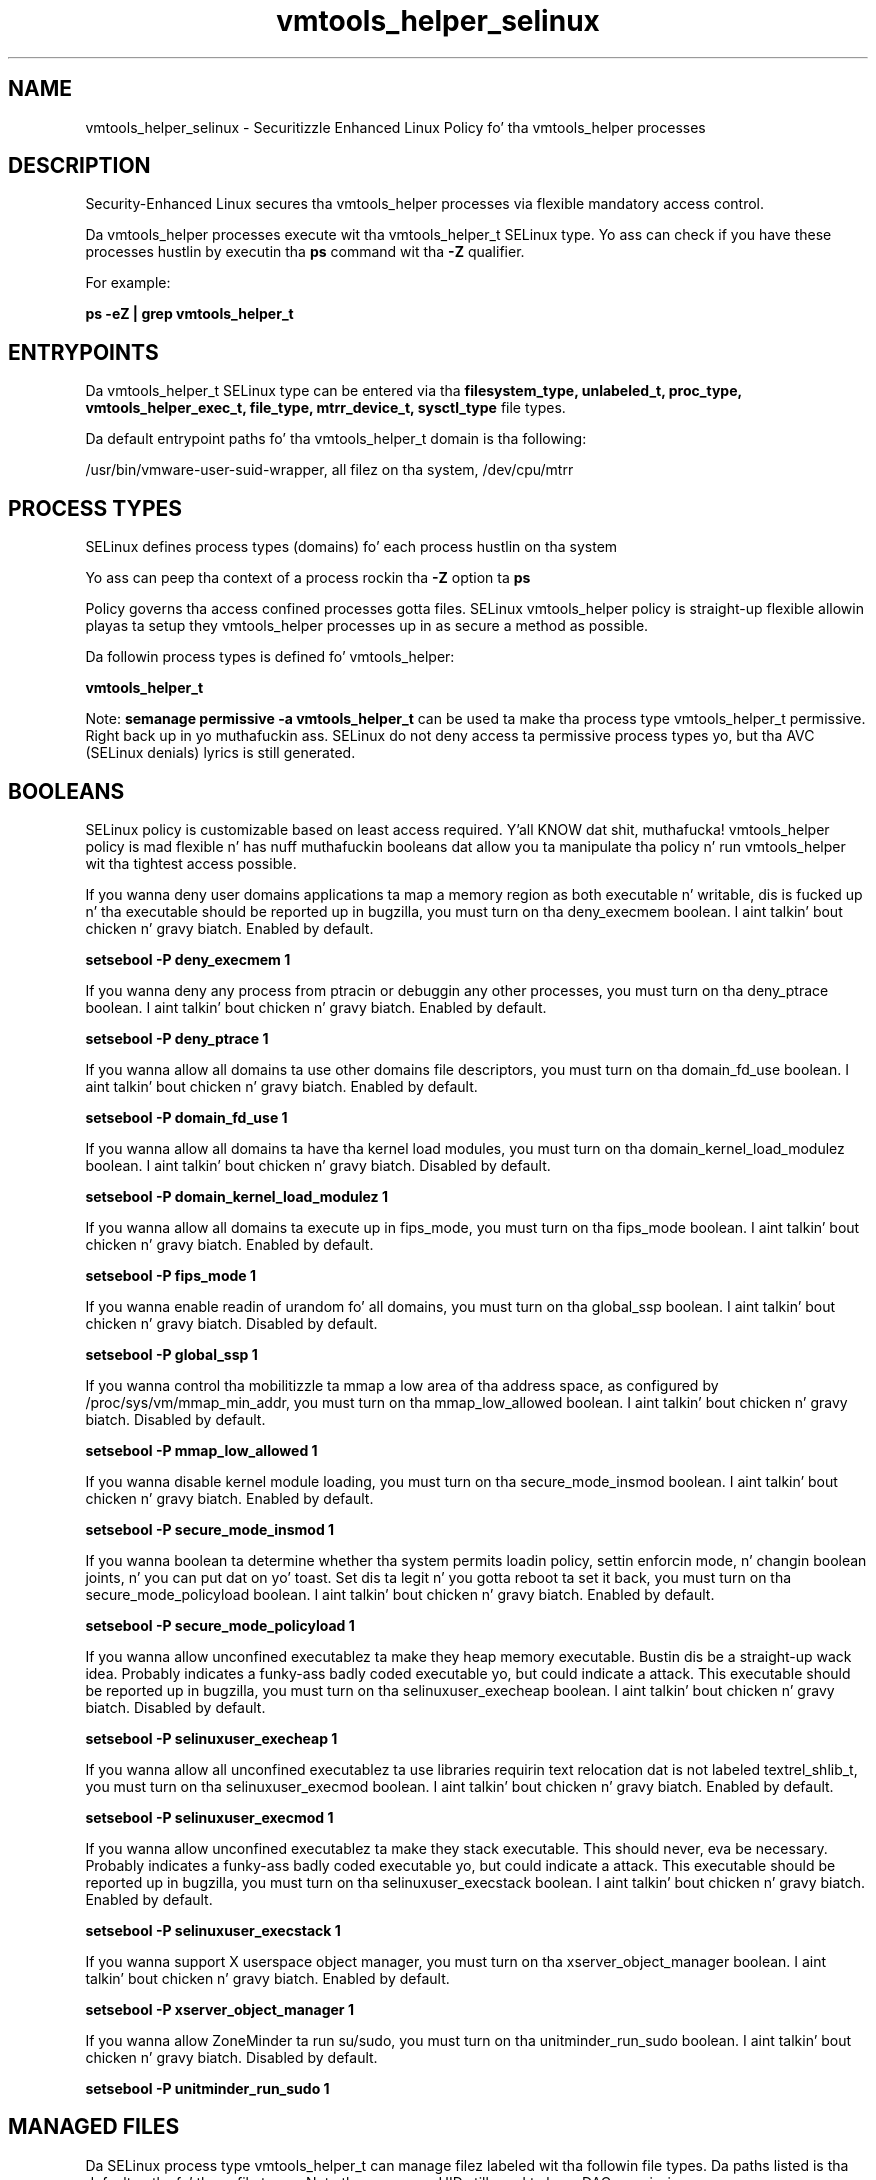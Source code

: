 .TH  "vmtools_helper_selinux"  "8"  "14-12-02" "vmtools_helper" "SELinux Policy vmtools_helper"
.SH "NAME"
vmtools_helper_selinux \- Securitizzle Enhanced Linux Policy fo' tha vmtools_helper processes
.SH "DESCRIPTION"

Security-Enhanced Linux secures tha vmtools_helper processes via flexible mandatory access control.

Da vmtools_helper processes execute wit tha vmtools_helper_t SELinux type. Yo ass can check if you have these processes hustlin by executin tha \fBps\fP command wit tha \fB\-Z\fP qualifier.

For example:

.B ps -eZ | grep vmtools_helper_t


.SH "ENTRYPOINTS"

Da vmtools_helper_t SELinux type can be entered via tha \fBfilesystem_type, unlabeled_t, proc_type, vmtools_helper_exec_t, file_type, mtrr_device_t, sysctl_type\fP file types.

Da default entrypoint paths fo' tha vmtools_helper_t domain is tha following:

/usr/bin/vmware-user-suid-wrapper, all filez on tha system, /dev/cpu/mtrr
.SH PROCESS TYPES
SELinux defines process types (domains) fo' each process hustlin on tha system
.PP
Yo ass can peep tha context of a process rockin tha \fB\-Z\fP option ta \fBps\bP
.PP
Policy governs tha access confined processes gotta files.
SELinux vmtools_helper policy is straight-up flexible allowin playas ta setup they vmtools_helper processes up in as secure a method as possible.
.PP
Da followin process types is defined fo' vmtools_helper:

.EX
.B vmtools_helper_t
.EE
.PP
Note:
.B semanage permissive -a vmtools_helper_t
can be used ta make tha process type vmtools_helper_t permissive. Right back up in yo muthafuckin ass. SELinux do not deny access ta permissive process types yo, but tha AVC (SELinux denials) lyrics is still generated.

.SH BOOLEANS
SELinux policy is customizable based on least access required. Y'all KNOW dat shit, muthafucka!  vmtools_helper policy is mad flexible n' has nuff muthafuckin booleans dat allow you ta manipulate tha policy n' run vmtools_helper wit tha tightest access possible.


.PP
If you wanna deny user domains applications ta map a memory region as both executable n' writable, dis is fucked up n' tha executable should be reported up in bugzilla, you must turn on tha deny_execmem boolean. I aint talkin' bout chicken n' gravy biatch. Enabled by default.

.EX
.B setsebool -P deny_execmem 1

.EE

.PP
If you wanna deny any process from ptracin or debuggin any other processes, you must turn on tha deny_ptrace boolean. I aint talkin' bout chicken n' gravy biatch. Enabled by default.

.EX
.B setsebool -P deny_ptrace 1

.EE

.PP
If you wanna allow all domains ta use other domains file descriptors, you must turn on tha domain_fd_use boolean. I aint talkin' bout chicken n' gravy biatch. Enabled by default.

.EX
.B setsebool -P domain_fd_use 1

.EE

.PP
If you wanna allow all domains ta have tha kernel load modules, you must turn on tha domain_kernel_load_modulez boolean. I aint talkin' bout chicken n' gravy biatch. Disabled by default.

.EX
.B setsebool -P domain_kernel_load_modulez 1

.EE

.PP
If you wanna allow all domains ta execute up in fips_mode, you must turn on tha fips_mode boolean. I aint talkin' bout chicken n' gravy biatch. Enabled by default.

.EX
.B setsebool -P fips_mode 1

.EE

.PP
If you wanna enable readin of urandom fo' all domains, you must turn on tha global_ssp boolean. I aint talkin' bout chicken n' gravy biatch. Disabled by default.

.EX
.B setsebool -P global_ssp 1

.EE

.PP
If you wanna control tha mobilitizzle ta mmap a low area of tha address space, as configured by /proc/sys/vm/mmap_min_addr, you must turn on tha mmap_low_allowed boolean. I aint talkin' bout chicken n' gravy biatch. Disabled by default.

.EX
.B setsebool -P mmap_low_allowed 1

.EE

.PP
If you wanna disable kernel module loading, you must turn on tha secure_mode_insmod boolean. I aint talkin' bout chicken n' gravy biatch. Enabled by default.

.EX
.B setsebool -P secure_mode_insmod 1

.EE

.PP
If you wanna boolean ta determine whether tha system permits loadin policy, settin enforcin mode, n' changin boolean joints, n' you can put dat on yo' toast.  Set dis ta legit n' you gotta reboot ta set it back, you must turn on tha secure_mode_policyload boolean. I aint talkin' bout chicken n' gravy biatch. Enabled by default.

.EX
.B setsebool -P secure_mode_policyload 1

.EE

.PP
If you wanna allow unconfined executablez ta make they heap memory executable.  Bustin dis be a straight-up wack idea. Probably indicates a funky-ass badly coded executable yo, but could indicate a attack. This executable should be reported up in bugzilla, you must turn on tha selinuxuser_execheap boolean. I aint talkin' bout chicken n' gravy biatch. Disabled by default.

.EX
.B setsebool -P selinuxuser_execheap 1

.EE

.PP
If you wanna allow all unconfined executablez ta use libraries requirin text relocation dat is not labeled textrel_shlib_t, you must turn on tha selinuxuser_execmod boolean. I aint talkin' bout chicken n' gravy biatch. Enabled by default.

.EX
.B setsebool -P selinuxuser_execmod 1

.EE

.PP
If you wanna allow unconfined executablez ta make they stack executable.  This should never, eva be necessary. Probably indicates a funky-ass badly coded executable yo, but could indicate a attack. This executable should be reported up in bugzilla, you must turn on tha selinuxuser_execstack boolean. I aint talkin' bout chicken n' gravy biatch. Enabled by default.

.EX
.B setsebool -P selinuxuser_execstack 1

.EE

.PP
If you wanna support X userspace object manager, you must turn on tha xserver_object_manager boolean. I aint talkin' bout chicken n' gravy biatch. Enabled by default.

.EX
.B setsebool -P xserver_object_manager 1

.EE

.PP
If you wanna allow ZoneMinder ta run su/sudo, you must turn on tha unitminder_run_sudo boolean. I aint talkin' bout chicken n' gravy biatch. Disabled by default.

.EX
.B setsebool -P unitminder_run_sudo 1

.EE

.SH "MANAGED FILES"

Da SELinux process type vmtools_helper_t can manage filez labeled wit tha followin file types.  Da paths listed is tha default paths fo' these file types.  Note tha processes UID still need ta have DAC permissions.

.br
.B file_type

	all filez on tha system
.br

.SH FILE CONTEXTS
SELinux requires filez ta have a extended attribute ta define tha file type.
.PP
Yo ass can peep tha context of a gangbangin' file rockin tha \fB\-Z\fP option ta \fBls\bP
.PP
Policy governs tha access confined processes gotta these files.
SELinux vmtools_helper policy is straight-up flexible allowin playas ta setup they vmtools_helper processes up in as secure a method as possible.
.PP

.PP
.B STANDARD FILE CONTEXT

SELinux defines tha file context types fo' tha vmtools_helper, if you wanted to
store filez wit these types up in a gangbangin' finger-lickin' diffent paths, you need ta execute tha semanage command ta sepecify alternate labelin n' then use restorecon ta put tha labels on disk.

.B semanage fcontext -a -t vmtools_helper_exec_t '/srv/vmtools_helper/content(/.*)?'
.br
.B restorecon -R -v /srv/myvmtools_helper_content

Note: SELinux often uses regular expressions ta specify labels dat match multiple files.

.I Da followin file types is defined fo' vmtools_helper:


.EX
.PP
.B vmtools_helper_exec_t
.EE

- Set filez wit tha vmtools_helper_exec_t type, if you wanna transizzle a executable ta tha vmtools_helper_t domain.


.PP
Note: File context can be temporarily modified wit tha chcon command. Y'all KNOW dat shit, muthafucka!  If you wanna permanently chizzle tha file context you need ta use the
.B semanage fcontext
command. Y'all KNOW dat shit, muthafucka!  This will modify tha SELinux labelin database.  Yo ass will need ta use
.B restorecon
to apply tha labels.

.SH "COMMANDS"
.B semanage fcontext
can also be used ta manipulate default file context mappings.
.PP
.B semanage permissive
can also be used ta manipulate whether or not a process type is permissive.
.PP
.B semanage module
can also be used ta enable/disable/install/remove policy modules.

.B semanage boolean
can also be used ta manipulate tha booleans

.PP
.B system-config-selinux
is a GUI tool available ta customize SELinux policy settings.

.SH AUTHOR
This manual page was auto-generated using
.B "sepolicy manpage".

.SH "SEE ALSO"
selinux(8), vmtools_helper(8), semanage(8), restorecon(8), chcon(1), sepolicy(8)
, setsebool(8)</textarea>

<div id="button">
<br/>
<input type="submit" name="translate" value="Tranzizzle Dis Shiznit" />
</div>

</form> 

</div>

<div id="space3"></div>
<div id="disclaimer"><h2>Use this to translate your words into gangsta</h2>
<h2>Click <a href="more.html">here</a> to learn more about Gizoogle</h2></div>

</body>
</html>
